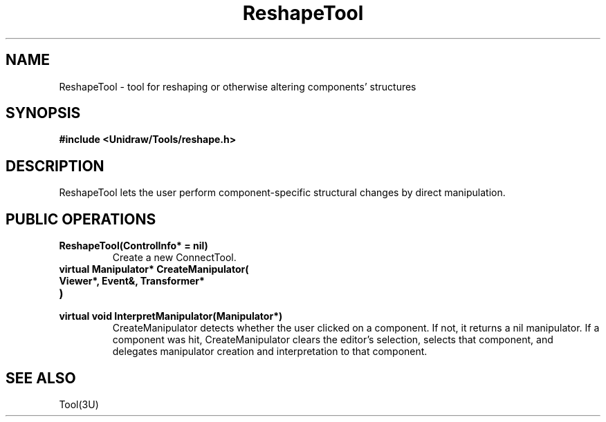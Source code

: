 .TH ReshapeTool 3U "24 January 1991" "Unidraw" "InterViews Reference Manual"
.SH NAME
ReshapeTool \- tool for reshaping or otherwise altering components' structures
.SH SYNOPSIS
.B #include <Unidraw/Tools/reshape.h>
.SH DESCRIPTION
ReshapeTool lets the user perform component-specific structural
changes by direct manipulation.
.SH PUBLIC OPERATIONS
.TP
.B "ReshapeTool(ControlInfo* = nil)"
Create a new ConnectTool.
.TP
.B "virtual Manipulator* CreateManipulator("
.ns
.TP
.B "   Viewer*, Event&, Transformer*"
.ns
.TP
.B ")"
.ns
.TP
.B "virtual void InterpretManipulator(Manipulator*)"
CreateManipulator detects whether the user clicked on a component.  If
not, it returns a nil manipulator.  If a component was hit,
CreateManipulator clears the editor's selection, selects that
component, and delegates manipulator creation and interpretation to
that component.
.SH SEE ALSO
Tool(3U)
